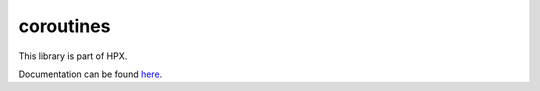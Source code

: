 
..
   Copyright (c) 2019 The STE||AR-Group

   Distributed under the Boost Software License, Version 1.0. (See accompanying
   file LICENSE_1_0.txt or copy at http://www.boost.org/LICENSE_1_0.txt)

==========
coroutines
==========

This library is part of HPX.

Documentation can be found `here
<https://stellar-group.github.io/hpx/docs/sphinx/latest/html/libs/coroutines/docs/index.html>`__.
